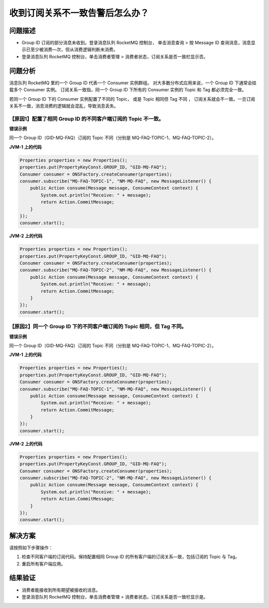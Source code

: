 收到订阅关系不一致告警后怎么办？
===================================

问题描述
------------

- Group ID 订阅的部分消息未收到。登录消息队列 RocketMQ 控制台，
  单击消息查询 > 按 Message ID 查询消息，消息显示已至少被消费—次，但从消费逻辑判断未消费。
- 登录消息队列 RocketMQ 控制台，单击消费者管理 > 消费者状态，订阅关系是否一致栏显示否。

问题分析
---------------

消息队列 RocketMQ 里的一个 Group ID 代表一个 Consumer 实例群组。
对大多数分布式应用来说，一个 Group ID 下通常会挂载多个 Consumer 实例。
订阅关系一致指，同一个 Group ID 下所有的 Consumer 实例的 Topic 和 Tag 都必须完全一致。

若同一个 Group ID 下的 Consumer 实例配置了不同的 Topic，
或是 Topic 相同但 Tag 不同 ，
订阅关系就会不一致。一旦订阅关系不一致，消息消费的逻辑就会混乱，导致消息丢失。

【原因1】配置了相同 Group ID 的不同客户端订阅的 Topic 不一致。
~~~~~~~~~~~~~~~~~~~~~~~~~~~~~~~~~~~~~~~~~~~~~~~~~~~~~~~~~~~~~~~~~~~~~~~~

**错误示例**

同一个 Group ID（GID-MQ-FAQ）订阅的 Topic 不同（分别是 MQ-FAQ-TOPIC-1、MQ-FAQ-TOPIC-2）。

**JVM-1 上的代码**

.. code:: java

  Properties properties = new Properties();
  properties.put(PropertyKeyConst.GROUP_ID, "GID-MQ-FAQ");
  Consumer consumer = ONSFactory.createConsumer(properties);
  consumer.subscribe("MQ-FAQ-TOPIC-1", "NM-MQ-FAQ", new MessageListener() {
      public Action consume(Message message, ConsumeContext context) {
          System.out.println("Receive: " + message);
          return Action.CommitMessage;
      }
  });
  consumer.start();

**JVM-2 上的代码**

.. code:: java

  Properties properties = new Properties();
  properties.put(PropertyKeyConst.GROUP_ID, "GID-MQ-FAQ");
  Consumer consumer = ONSFactory.createConsumer(properties);
  consumer.subscribe("MQ-FAQ-TOPIC-2", "NM-MQ-FAQ", new MessageListener() {
      public Action consume(Message message, ConsumeContext context) {
          System.out.println("Receive: " + message);
          return Action.CommitMessage;
      }
  });
  consumer.start();

【原因2】同一个 Group ID 下的不同客户端订阅的 Topic 相同，但 Tag 不同。
~~~~~~~~~~~~~~~~~~~~~~~~~~~~~~~~~~~~~~~~~~~~~~~~~~~~~~~~~~~~~~~~~~~~~~~~


**错误示例**

同一个 Group ID（GID-MQ-FAQ）订阅的 Topic 不同（分别是 MQ-FAQ-TOPIC-1、MQ-FAQ-TOPIC-2）。

**JVM-1 上的代码**

.. code:: java

  Properties properties = new Properties();
  properties.put(PropertyKeyConst.GROUP_ID, "GID-MQ-FAQ");
  Consumer consumer = ONSFactory.createConsumer(properties);
  consumer.subscribe("MQ-FAQ-TOPIC-1", "NM-MQ-FAQ", new MessageListener() {
      public Action consume(Message message, ConsumeContext context) {
          System.out.println("Receive: " + message);
          return Action.CommitMessage;
      }
  });
  consumer.start();

**JVM-2 上的代码**

.. code:: java

  Properties properties = new Properties();
  properties.put(PropertyKeyConst.GROUP_ID, "GID-MQ-FAQ");
  Consumer consumer = ONSFactory.createConsumer(properties);
  consumer.subscribe("MQ-FAQ-TOPIC-2", "NM-MQ-FAQ", new MessageListener() {
      public Action consume(Message message, ConsumeContext context) {
          System.out.println("Receive: " + message);
          return Action.CommitMessage;
      }
  });
  consumer.start();

解决方案
---------------

请按照如下步骤操作：

1. 检查不同客户端的订阅代码。保持配置相同 Group ID 的所有客户端的订阅关系—致，包括订阅的 Topic 与 Tag。
2. 重启所有客户端应用。

结果验证
------------

- 消费者能接收到所有期望被接收的消息。
- 登录消息队列 RocketMQ 控制台，单击消费者管理 > 消费者状态，订阅关系是否一致栏显示是。
